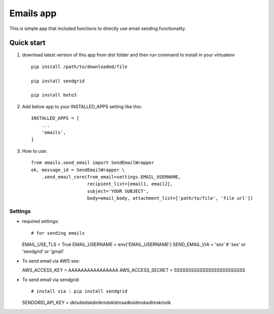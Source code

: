 =====
Emails app
=====

This is simple app that included functions to directly use email sending functionality.

Quick start
-----------

1. download latest version of this app from dist folder and then run command to install in your virtualenv ::

    pip install /path/to/downloaded/file
    
    pip install sendgrid
    
    pip install boto3

2. Add below app to your INSTALLED_APPS setting like this::

    INSTALLED_APPS = [
        ...
        'emails',
    ]

3. How to use::

    from emails.send_email import SendEmailWrapper
    ok, message_id = SendEmailWrapper \
        .send_email_core(from_email=settings.EMAIL_USERNAME,
                         recipient_list=[email1, email2],
                         subject='YOUR SUBJECT',
                         body=email_body, attachment_list=['path/to/file', 'file url'])


*****
Settings
*****


*   required settings::

    # for sending emails
    EMAIL_USE_TLS = True
    EMAIL_USERNAME = env('EMAIL_USERNAME')
    SEND_EMAIL_VIA = 'ses'
    # 'ses' or 'sendgrid' or 'gmail'

*   To send email via AWS ses::


    AWS_ACCESS_KEY = AAAAAAAAAAAAAAAA
    AWS_ACCESS_SECRET = SSSSSSSSSSSSSSSSSSSSSSSSS


*   To send email via sendgrid::

    # install via : pip install sendgrid
    SENDGRID_API_KEY = dklsdsldskdmlkmdskldmsadksldmskadlmskmslk
